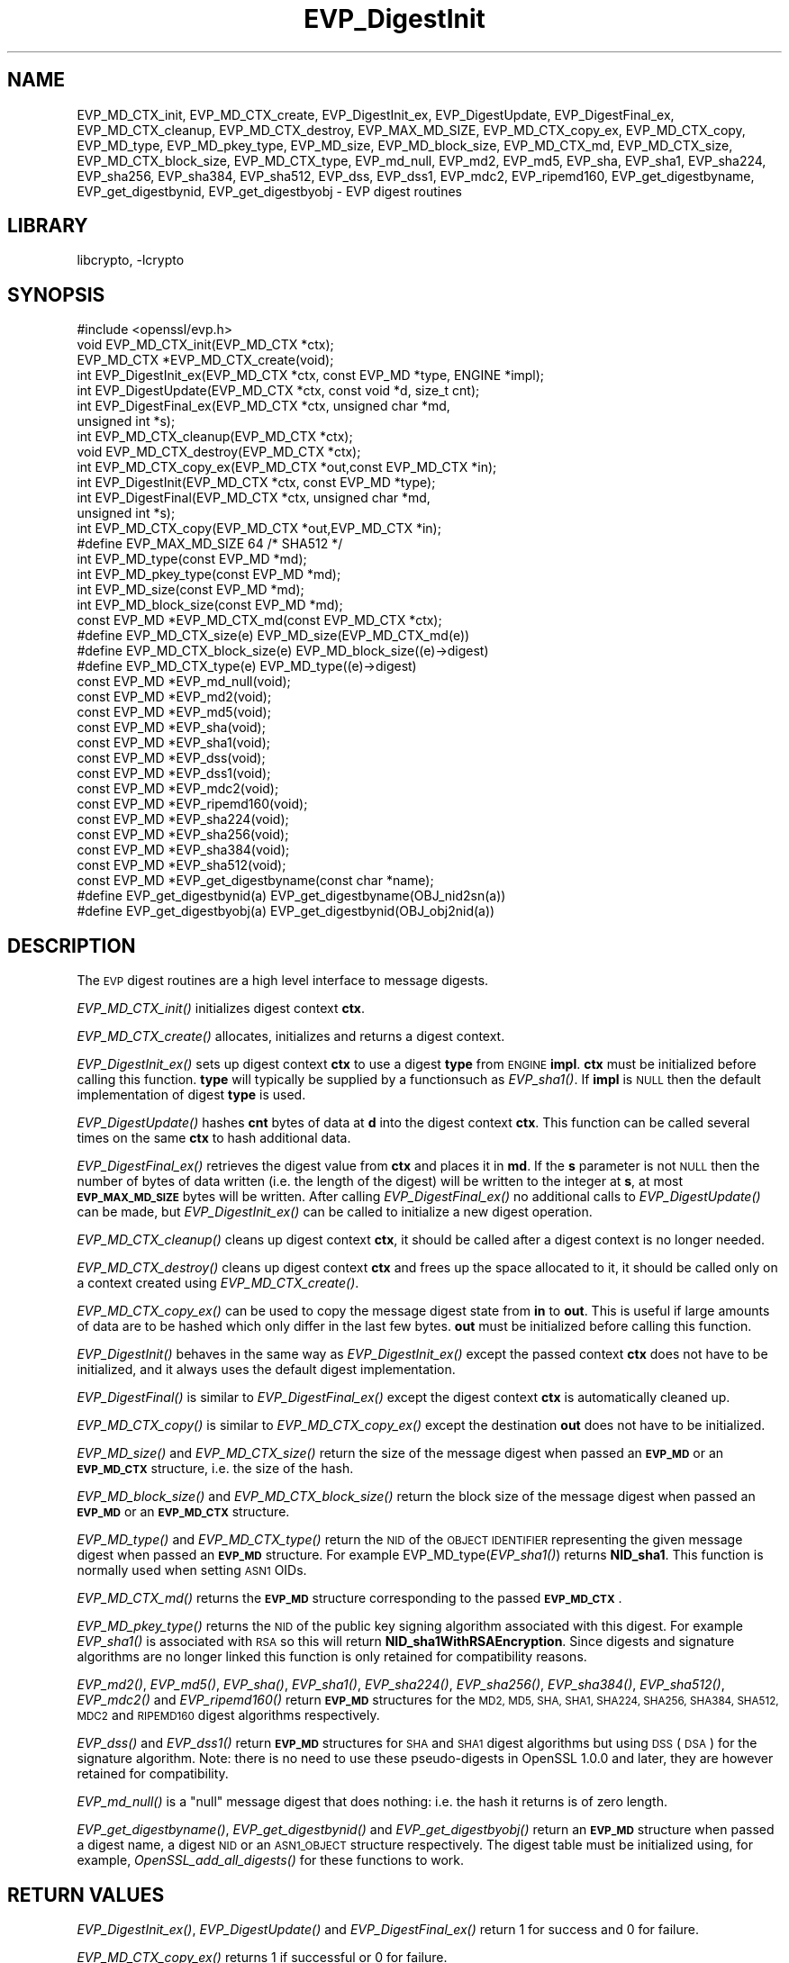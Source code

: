 .\"	$NetBSD$
.\"
.\" Automatically generated by Pod::Man 2.28 (Pod::Simple 3.28)
.\"
.\" Standard preamble:
.\" ========================================================================
.de Sp \" Vertical space (when we can't use .PP)
.if t .sp .5v
.if n .sp
..
.de Vb \" Begin verbatim text
.ft CW
.nf
.ne \\$1
..
.de Ve \" End verbatim text
.ft R
.fi
..
.\" Set up some character translations and predefined strings.  \*(-- will
.\" give an unbreakable dash, \*(PI will give pi, \*(L" will give a left
.\" double quote, and \*(R" will give a right double quote.  \*(C+ will
.\" give a nicer C++.  Capital omega is used to do unbreakable dashes and
.\" therefore won't be available.  \*(C` and \*(C' expand to `' in nroff,
.\" nothing in troff, for use with C<>.
.tr \(*W-
.ds C+ C\v'-.1v'\h'-1p'\s-2+\h'-1p'+\s0\v'.1v'\h'-1p'
.ie n \{\
.    ds -- \(*W-
.    ds PI pi
.    if (\n(.H=4u)&(1m=24u) .ds -- \(*W\h'-12u'\(*W\h'-12u'-\" diablo 10 pitch
.    if (\n(.H=4u)&(1m=20u) .ds -- \(*W\h'-12u'\(*W\h'-8u'-\"  diablo 12 pitch
.    ds L" ""
.    ds R" ""
.    ds C` ""
.    ds C' ""
'br\}
.el\{\
.    ds -- \|\(em\|
.    ds PI \(*p
.    ds L" ``
.    ds R" ''
.    ds C`
.    ds C'
'br\}
.\"
.\" Escape single quotes in literal strings from groff's Unicode transform.
.ie \n(.g .ds Aq \(aq
.el       .ds Aq '
.\"
.\" If the F register is turned on, we'll generate index entries on stderr for
.\" titles (.TH), headers (.SH), subsections (.SS), items (.Ip), and index
.\" entries marked with X<> in POD.  Of course, you'll have to process the
.\" output yourself in some meaningful fashion.
.\"
.\" Avoid warning from groff about undefined register 'F'.
.de IX
..
.nr rF 0
.if \n(.g .if rF .nr rF 1
.if (\n(rF:(\n(.g==0)) \{
.    if \nF \{
.        de IX
.        tm Index:\\$1\t\\n%\t"\\$2"
..
.        if !\nF==2 \{
.            nr % 0
.            nr F 2
.        \}
.    \}
.\}
.rr rF
.\"
.\" Accent mark definitions (@(#)ms.acc 1.5 88/02/08 SMI; from UCB 4.2).
.\" Fear.  Run.  Save yourself.  No user-serviceable parts.
.    \" fudge factors for nroff and troff
.if n \{\
.    ds #H 0
.    ds #V .8m
.    ds #F .3m
.    ds #[ \f1
.    ds #] \fP
.\}
.if t \{\
.    ds #H ((1u-(\\\\n(.fu%2u))*.13m)
.    ds #V .6m
.    ds #F 0
.    ds #[ \&
.    ds #] \&
.\}
.    \" simple accents for nroff and troff
.if n \{\
.    ds ' \&
.    ds ` \&
.    ds ^ \&
.    ds , \&
.    ds ~ ~
.    ds /
.\}
.if t \{\
.    ds ' \\k:\h'-(\\n(.wu*8/10-\*(#H)'\'\h"|\\n:u"
.    ds ` \\k:\h'-(\\n(.wu*8/10-\*(#H)'\`\h'|\\n:u'
.    ds ^ \\k:\h'-(\\n(.wu*10/11-\*(#H)'^\h'|\\n:u'
.    ds , \\k:\h'-(\\n(.wu*8/10)',\h'|\\n:u'
.    ds ~ \\k:\h'-(\\n(.wu-\*(#H-.1m)'~\h'|\\n:u'
.    ds / \\k:\h'-(\\n(.wu*8/10-\*(#H)'\z\(sl\h'|\\n:u'
.\}
.    \" troff and (daisy-wheel) nroff accents
.ds : \\k:\h'-(\\n(.wu*8/10-\*(#H+.1m+\*(#F)'\v'-\*(#V'\z.\h'.2m+\*(#F'.\h'|\\n:u'\v'\*(#V'
.ds 8 \h'\*(#H'\(*b\h'-\*(#H'
.ds o \\k:\h'-(\\n(.wu+\w'\(de'u-\*(#H)/2u'\v'-.3n'\*(#[\z\(de\v'.3n'\h'|\\n:u'\*(#]
.ds d- \h'\*(#H'\(pd\h'-\w'~'u'\v'-.25m'\f2\(hy\fP\v'.25m'\h'-\*(#H'
.ds D- D\\k:\h'-\w'D'u'\v'-.11m'\z\(hy\v'.11m'\h'|\\n:u'
.ds th \*(#[\v'.3m'\s+1I\s-1\v'-.3m'\h'-(\w'I'u*2/3)'\s-1o\s+1\*(#]
.ds Th \*(#[\s+2I\s-2\h'-\w'I'u*3/5'\v'-.3m'o\v'.3m'\*(#]
.ds ae a\h'-(\w'a'u*4/10)'e
.ds Ae A\h'-(\w'A'u*4/10)'E
.    \" corrections for vroff
.if v .ds ~ \\k:\h'-(\\n(.wu*9/10-\*(#H)'\s-2\u~\d\s+2\h'|\\n:u'
.if v .ds ^ \\k:\h'-(\\n(.wu*10/11-\*(#H)'\v'-.4m'^\v'.4m'\h'|\\n:u'
.    \" for low resolution devices (crt and lpr)
.if \n(.H>23 .if \n(.V>19 \
\{\
.    ds : e
.    ds 8 ss
.    ds o a
.    ds d- d\h'-1'\(ga
.    ds D- D\h'-1'\(hy
.    ds th \o'bp'
.    ds Th \o'LP'
.    ds ae ae
.    ds Ae AE
.\}
.rm #[ #] #H #V #F C
.\" ========================================================================
.\"
.IX Title "EVP_DigestInit 3"
.TH EVP_DigestInit 3 "2014-10-17" "1.0.1n" "OpenSSL"
.\" For nroff, turn off justification.  Always turn off hyphenation; it makes
.\" way too many mistakes in technical documents.
.if n .ad l
.nh
.SH "NAME"
EVP_MD_CTX_init, EVP_MD_CTX_create, EVP_DigestInit_ex, EVP_DigestUpdate,
EVP_DigestFinal_ex, EVP_MD_CTX_cleanup, EVP_MD_CTX_destroy, EVP_MAX_MD_SIZE,
EVP_MD_CTX_copy_ex, EVP_MD_CTX_copy, EVP_MD_type, EVP_MD_pkey_type, EVP_MD_size,
EVP_MD_block_size, EVP_MD_CTX_md, EVP_MD_CTX_size, EVP_MD_CTX_block_size, EVP_MD_CTX_type,
EVP_md_null, EVP_md2, EVP_md5, EVP_sha, EVP_sha1, EVP_sha224, EVP_sha256,
EVP_sha384, EVP_sha512, EVP_dss, EVP_dss1, EVP_mdc2,
EVP_ripemd160, EVP_get_digestbyname, EVP_get_digestbynid, EVP_get_digestbyobj \-
EVP digest routines
.SH "LIBRARY"
libcrypto, -lcrypto
.SH "SYNOPSIS"
.IX Header "SYNOPSIS"
.Vb 1
\& #include <openssl/evp.h>
\&
\& void EVP_MD_CTX_init(EVP_MD_CTX *ctx);
\& EVP_MD_CTX *EVP_MD_CTX_create(void);
\&
\& int EVP_DigestInit_ex(EVP_MD_CTX *ctx, const EVP_MD *type, ENGINE *impl);
\& int EVP_DigestUpdate(EVP_MD_CTX *ctx, const void *d, size_t cnt);
\& int EVP_DigestFinal_ex(EVP_MD_CTX *ctx, unsigned char *md,
\&        unsigned int *s);
\&
\& int EVP_MD_CTX_cleanup(EVP_MD_CTX *ctx);
\& void EVP_MD_CTX_destroy(EVP_MD_CTX *ctx);
\&
\& int EVP_MD_CTX_copy_ex(EVP_MD_CTX *out,const EVP_MD_CTX *in);
\&
\& int EVP_DigestInit(EVP_MD_CTX *ctx, const EVP_MD *type);
\& int EVP_DigestFinal(EVP_MD_CTX *ctx, unsigned char *md,
\&        unsigned int *s);
\&
\& int EVP_MD_CTX_copy(EVP_MD_CTX *out,EVP_MD_CTX *in);
\&
\& #define EVP_MAX_MD_SIZE 64     /* SHA512 */
\&
\& int EVP_MD_type(const EVP_MD *md);
\& int EVP_MD_pkey_type(const EVP_MD *md);
\& int EVP_MD_size(const EVP_MD *md);
\& int EVP_MD_block_size(const EVP_MD *md);
\&
\& const EVP_MD *EVP_MD_CTX_md(const EVP_MD_CTX *ctx);
\& #define EVP_MD_CTX_size(e)             EVP_MD_size(EVP_MD_CTX_md(e))
\& #define EVP_MD_CTX_block_size(e)       EVP_MD_block_size((e)\->digest)
\& #define EVP_MD_CTX_type(e)             EVP_MD_type((e)\->digest)
\&
\& const EVP_MD *EVP_md_null(void);
\& const EVP_MD *EVP_md2(void);
\& const EVP_MD *EVP_md5(void);
\& const EVP_MD *EVP_sha(void);
\& const EVP_MD *EVP_sha1(void);
\& const EVP_MD *EVP_dss(void);
\& const EVP_MD *EVP_dss1(void);
\& const EVP_MD *EVP_mdc2(void);
\& const EVP_MD *EVP_ripemd160(void);
\&
\& const EVP_MD *EVP_sha224(void);
\& const EVP_MD *EVP_sha256(void);
\& const EVP_MD *EVP_sha384(void);
\& const EVP_MD *EVP_sha512(void);
\&
\& const EVP_MD *EVP_get_digestbyname(const char *name);
\& #define EVP_get_digestbynid(a) EVP_get_digestbyname(OBJ_nid2sn(a))
\& #define EVP_get_digestbyobj(a) EVP_get_digestbynid(OBJ_obj2nid(a))
.Ve
.SH "DESCRIPTION"
.IX Header "DESCRIPTION"
The \s-1EVP\s0 digest routines are a high level interface to message digests.
.PP
\&\fIEVP_MD_CTX_init()\fR initializes digest context \fBctx\fR.
.PP
\&\fIEVP_MD_CTX_create()\fR allocates, initializes and returns a digest context.
.PP
\&\fIEVP_DigestInit_ex()\fR sets up digest context \fBctx\fR to use a digest
\&\fBtype\fR from \s-1ENGINE \s0\fBimpl\fR. \fBctx\fR must be initialized before calling this
function. \fBtype\fR will typically be supplied by a functionsuch as \fIEVP_sha1()\fR.
If \fBimpl\fR is \s-1NULL\s0 then the default implementation of digest \fBtype\fR is used.
.PP
\&\fIEVP_DigestUpdate()\fR hashes \fBcnt\fR bytes of data at \fBd\fR into the
digest context \fBctx\fR. This function can be called several times on the
same \fBctx\fR to hash additional data.
.PP
\&\fIEVP_DigestFinal_ex()\fR retrieves the digest value from \fBctx\fR and places
it in \fBmd\fR. If the \fBs\fR parameter is not \s-1NULL\s0 then the number of
bytes of data written (i.e. the length of the digest) will be written
to the integer at \fBs\fR, at most \fB\s-1EVP_MAX_MD_SIZE\s0\fR bytes will be written.
After calling \fIEVP_DigestFinal_ex()\fR no additional calls to \fIEVP_DigestUpdate()\fR
can be made, but \fIEVP_DigestInit_ex()\fR can be called to initialize a new
digest operation.
.PP
\&\fIEVP_MD_CTX_cleanup()\fR cleans up digest context \fBctx\fR, it should be called
after a digest context is no longer needed.
.PP
\&\fIEVP_MD_CTX_destroy()\fR cleans up digest context \fBctx\fR and frees up the
space allocated to it, it should be called only on a context created
using \fIEVP_MD_CTX_create()\fR.
.PP
\&\fIEVP_MD_CTX_copy_ex()\fR can be used to copy the message digest state from
\&\fBin\fR to \fBout\fR. This is useful if large amounts of data are to be
hashed which only differ in the last few bytes. \fBout\fR must be initialized
before calling this function.
.PP
\&\fIEVP_DigestInit()\fR behaves in the same way as \fIEVP_DigestInit_ex()\fR except
the passed context \fBctx\fR does not have to be initialized, and it always
uses the default digest implementation.
.PP
\&\fIEVP_DigestFinal()\fR is similar to \fIEVP_DigestFinal_ex()\fR except the digest
context \fBctx\fR is automatically cleaned up.
.PP
\&\fIEVP_MD_CTX_copy()\fR is similar to \fIEVP_MD_CTX_copy_ex()\fR except the destination
\&\fBout\fR does not have to be initialized.
.PP
\&\fIEVP_MD_size()\fR and \fIEVP_MD_CTX_size()\fR return the size of the message digest
when passed an \fB\s-1EVP_MD\s0\fR or an \fB\s-1EVP_MD_CTX\s0\fR structure, i.e. the size of the
hash.
.PP
\&\fIEVP_MD_block_size()\fR and \fIEVP_MD_CTX_block_size()\fR return the block size of the
message digest when passed an \fB\s-1EVP_MD\s0\fR or an \fB\s-1EVP_MD_CTX\s0\fR structure.
.PP
\&\fIEVP_MD_type()\fR and \fIEVP_MD_CTX_type()\fR return the \s-1NID\s0 of the \s-1OBJECT IDENTIFIER\s0
representing the given message digest when passed an \fB\s-1EVP_MD\s0\fR structure.
For example EVP_MD_type(\fIEVP_sha1()\fR) returns \fBNID_sha1\fR. This function is
normally used when setting \s-1ASN1\s0 OIDs.
.PP
\&\fIEVP_MD_CTX_md()\fR returns the \fB\s-1EVP_MD\s0\fR structure corresponding to the passed
\&\fB\s-1EVP_MD_CTX\s0\fR.
.PP
\&\fIEVP_MD_pkey_type()\fR returns the \s-1NID\s0 of the public key signing algorithm associated
with this digest. For example \fIEVP_sha1()\fR is associated with \s-1RSA\s0 so this will
return \fBNID_sha1WithRSAEncryption\fR. Since digests and signature algorithms
are no longer linked this function is only retained for compatibility
reasons.
.PP
\&\fIEVP_md2()\fR, \fIEVP_md5()\fR, \fIEVP_sha()\fR, \fIEVP_sha1()\fR, \fIEVP_sha224()\fR, \fIEVP_sha256()\fR,
\&\fIEVP_sha384()\fR, \fIEVP_sha512()\fR, \fIEVP_mdc2()\fR and \fIEVP_ripemd160()\fR return \fB\s-1EVP_MD\s0\fR
structures for the \s-1MD2, MD5, SHA, SHA1, SHA224, SHA256, SHA384, SHA512, MDC2\s0
and \s-1RIPEMD160\s0 digest algorithms respectively.
.PP
\&\fIEVP_dss()\fR and \fIEVP_dss1()\fR return \fB\s-1EVP_MD\s0\fR structures for \s-1SHA\s0 and \s-1SHA1\s0 digest
algorithms but using \s-1DSS \s0(\s-1DSA\s0) for the signature algorithm. Note: there is
no need to use these pseudo-digests in OpenSSL 1.0.0 and later, they are
however retained for compatibility.
.PP
\&\fIEVP_md_null()\fR is a \*(L"null\*(R" message digest that does nothing: i.e. the hash it
returns is of zero length.
.PP
\&\fIEVP_get_digestbyname()\fR, \fIEVP_get_digestbynid()\fR and \fIEVP_get_digestbyobj()\fR
return an \fB\s-1EVP_MD\s0\fR structure when passed a digest name, a digest \s-1NID\s0 or
an \s-1ASN1_OBJECT\s0 structure respectively. The digest table must be initialized
using, for example, \fIOpenSSL_add_all_digests()\fR for these functions to work.
.SH "RETURN VALUES"
.IX Header "RETURN VALUES"
\&\fIEVP_DigestInit_ex()\fR, \fIEVP_DigestUpdate()\fR and \fIEVP_DigestFinal_ex()\fR return 1 for
success and 0 for failure.
.PP
\&\fIEVP_MD_CTX_copy_ex()\fR returns 1 if successful or 0 for failure.
.PP
\&\fIEVP_MD_type()\fR, \fIEVP_MD_pkey_type()\fR and \fIEVP_MD_type()\fR return the \s-1NID\s0 of the
corresponding \s-1OBJECT IDENTIFIER\s0 or NID_undef if none exists.
.PP
\&\fIEVP_MD_size()\fR, \fIEVP_MD_block_size()\fR, \fIEVP_MD_CTX_size()\fR and
\&\fIEVP_MD_CTX_block_size()\fR return the digest or block size in bytes.
.PP
\&\fIEVP_md_null()\fR, \fIEVP_md2()\fR, \fIEVP_md5()\fR, \fIEVP_sha()\fR, \fIEVP_sha1()\fR, \fIEVP_dss()\fR,
\&\fIEVP_dss1()\fR, \fIEVP_mdc2()\fR and \fIEVP_ripemd160()\fR return pointers to the
corresponding \s-1EVP_MD\s0 structures.
.PP
\&\fIEVP_get_digestbyname()\fR, \fIEVP_get_digestbynid()\fR and \fIEVP_get_digestbyobj()\fR
return either an \fB\s-1EVP_MD\s0\fR structure or \s-1NULL\s0 if an error occurs.
.SH "NOTES"
.IX Header "NOTES"
The \fB\s-1EVP\s0\fR interface to message digests should almost always be used in
preference to the low level interfaces. This is because the code then becomes
transparent to the digest used and much more flexible.
.PP
New applications should use the \s-1SHA2\s0 digest algorithms such as \s-1SHA256.\s0
The other digest algorithms are still in common use.
.PP
For most applications the \fBimpl\fR parameter to \fIEVP_DigestInit_ex()\fR will be
set to \s-1NULL\s0 to use the default digest implementation.
.PP
The functions \fIEVP_DigestInit()\fR, \fIEVP_DigestFinal()\fR and \fIEVP_MD_CTX_copy()\fR are
obsolete but are retained to maintain compatibility with existing code. New
applications should use \fIEVP_DigestInit_ex()\fR, \fIEVP_DigestFinal_ex()\fR and
\&\fIEVP_MD_CTX_copy_ex()\fR because they can efficiently reuse a digest context
instead of initializing and cleaning it up on each call and allow non default
implementations of digests to be specified.
.PP
In OpenSSL 0.9.7 and later if digest contexts are not cleaned up after use
memory leaks will occur.
.PP
Stack allocation of \s-1EVP_MD_CTX\s0 structures is common, for example:
.PP
.Vb 2
\& EVP_MD_CTX mctx;
\& EVP_MD_CTX_init(&mctx);
.Ve
.PP
This will cause binary compatibility issues if the size of \s-1EVP_MD_CTX\s0
structure changes (this will only happen with a major release of OpenSSL).
Applications wishing to avoid this should use \fIEVP_MD_CTX_create()\fR instead:
.PP
.Vb 2
\& EVP_MD_CTX *mctx;
\& mctx = EVP_MD_CTX_create();
.Ve
.SH "EXAMPLE"
.IX Header "EXAMPLE"
This example digests the data \*(L"Test Message\en\*(R" and \*(L"Hello World\en\*(R", using the
digest name passed on the command line.
.PP
.Vb 2
\& #include <stdio.h>
\& #include <openssl/evp.h>
\&
\& main(int argc, char *argv[])
\& {
\& EVP_MD_CTX *mdctx;
\& const EVP_MD *md;
\& char mess1[] = "Test Message\en";
\& char mess2[] = "Hello World\en";
\& unsigned char md_value[EVP_MAX_MD_SIZE];
\& int md_len, i;
\&
\& OpenSSL_add_all_digests();
\&
\& if(!argv[1]) {
\&        printf("Usage: mdtest digestname\en");
\&        exit(1);
\& }
\&
\& md = EVP_get_digestbyname(argv[1]);
\&
\& if(!md) {
\&        printf("Unknown message digest %s\en", argv[1]);
\&        exit(1);
\& }
\&
\& mdctx = EVP_MD_CTX_create();
\& EVP_DigestInit_ex(mdctx, md, NULL);
\& EVP_DigestUpdate(mdctx, mess1, strlen(mess1));
\& EVP_DigestUpdate(mdctx, mess2, strlen(mess2));
\& EVP_DigestFinal_ex(mdctx, md_value, &md_len);
\& EVP_MD_CTX_destroy(mdctx);
\&
\& printf("Digest is: ");
\& for(i = 0; i < md_len; i++)
\&        printf("%02x", md_value[i]);
\& printf("\en");
\&
\& /* Call this once before exit. */
\& EVP_cleanup();
\& exit(0);
\& }
.Ve
.SH "SEE ALSO"
.IX Header "SEE ALSO"
\&\fIopenssl_dgst\fR\|(1),
\&\fIopenssl_evp\fR\|(3)
.SH "HISTORY"
.IX Header "HISTORY"
\&\fIEVP_DigestInit()\fR, \fIEVP_DigestUpdate()\fR and \fIEVP_DigestFinal()\fR are
available in all versions of SSLeay and OpenSSL.
.PP
\&\fIEVP_MD_CTX_init()\fR, \fIEVP_MD_CTX_create()\fR, \fIEVP_MD_CTX_copy_ex()\fR,
\&\fIEVP_MD_CTX_cleanup()\fR, \fIEVP_MD_CTX_destroy()\fR, \fIEVP_DigestInit_ex()\fR
and \fIEVP_DigestFinal_ex()\fR were added in OpenSSL 0.9.7.
.PP
\&\fIEVP_md_null()\fR, \fIEVP_md2()\fR, \fIEVP_md5()\fR, \fIEVP_sha()\fR, \fIEVP_sha1()\fR,
\&\fIEVP_dss()\fR, \fIEVP_dss1()\fR, \fIEVP_mdc2()\fR and \fIEVP_ripemd160()\fR were
changed to return truely const \s-1EVP_MD\s0 * in OpenSSL 0.9.7.
.PP
The link between digests and signing algorithms was fixed in OpenSSL 1.0 and
later, so now \fIEVP_sha1()\fR can be used with \s-1RSA\s0 and \s-1DSA\s0; there is no need to
use \fIEVP_dss1()\fR any more.
.PP
OpenSSL 1.0 and later does not include the \s-1MD2\s0 digest algorithm in the
default configuration due to its security weaknesses.
